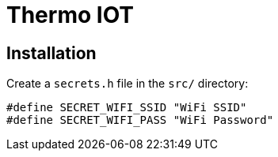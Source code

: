 = Thermo IOT

== Installation

Create a `secrets.h` file in the `src/` directory:

[source, cpp]
----
#define SECRET_WIFI_SSID "WiFi SSID"
#define SECRET_WIFI_PASS "WiFi Password"
----